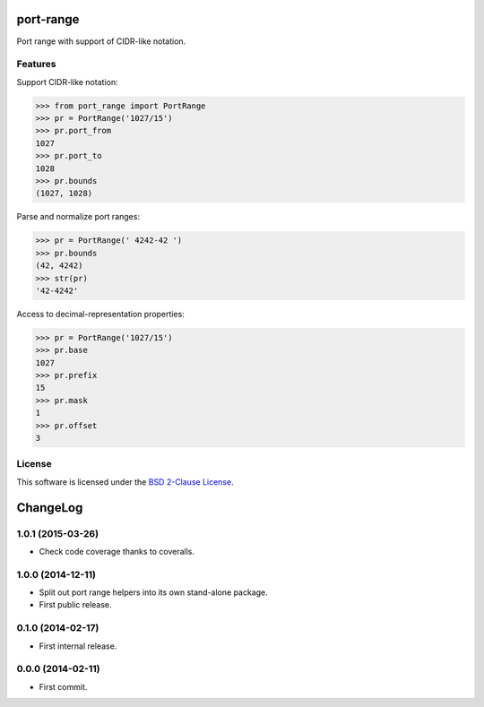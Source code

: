 port-range
==========

Port range with support of CIDR-like notation.

.. image:: https://img.shields.io/pypi/v/port-range.svg?style=flat
    :target: https://pypi.python.org/pypi/port-range
    :alt: Last release
.. image:: https://img.shields.io/travis/online-labs/port-range/develop.svg?style=flat
    :target: https://travis-ci.org/online-labs/port-range
    :alt: Unit-tests status
.. image:: https://img.shields.io/coveralls/online-labs/port-range/develop.svg?style=flat
    :target: https://coveralls.io/r/online-labs/port-range?branch=develop
    :alt: Coverage Status
.. image:: https://img.shields.io/requires/github/online-labs/port-range/master.svg?style=flat
    :target: https://requires.io/github/online-labs/port-range/requirements/?branch=master
    :alt: Requirements freshness
.. image:: https://img.shields.io/pypi/l/port-range.svg?style=flat
    :target: http://opensource.org/licenses/BSD-2-Clause
    :alt: Software license
.. image:: https://img.shields.io/pypi/dm/port-range.svg?style=flat
    :target: https://pypi.python.org/pypi/port-range#downloads
    :alt: Popularity


Features
--------

Support CIDR-like notation:

.. code-block:: python

    >>> from port_range import PortRange
    >>> pr = PortRange('1027/15')
    >>> pr.port_from
    1027
    >>> pr.port_to
    1028
    >>> pr.bounds
    (1027, 1028)

Parse and normalize port ranges:

.. code-block:: python

    >>> pr = PortRange(' 4242-42 ')
    >>> pr.bounds
    (42, 4242)
    >>> str(pr)
    '42-4242'

Access to decimal-representation properties:

.. code-block:: python

    >>> pr = PortRange('1027/15')
    >>> pr.base
    1027
    >>> pr.prefix
    15
    >>> pr.mask
    1
    >>> pr.offset
    3


License
-------

This software is licensed under the `BSD 2-Clause License`_.

.. _BSD 2-Clause License: https://github.com/online-labs/port-range/blob/develop/LICENSE.rst

ChangeLog
=========


1.0.1 (2015-03-26)
------------------

* Check code coverage thanks to coveralls.


1.0.0 (2014-12-11)
------------------

* Split out port range helpers into its own stand-alone package.
* First public release.


0.1.0 (2014-02-17)
------------------

* First internal release.


0.0.0 (2014-02-11)
------------------

* First commit.



